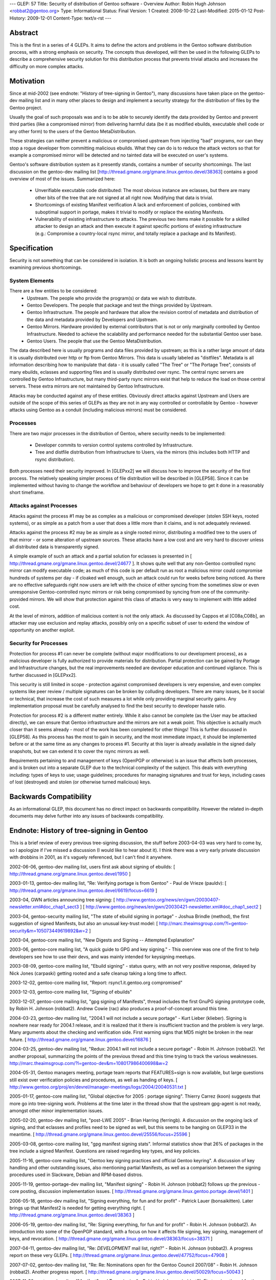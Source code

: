 ---
GLEP: 57
Title: Security of distribution of Gentoo software - Overview
Author: Robin Hugh Johnson <robbat2@gentoo.org>
Type: Informational
Status: Final
Version: 1
Created: 2008-10-22
Last-Modified: 2015-01-12
Post-History: 2009-12-01
Content-Type: text/x-rst
---

Abstract
========
This is the first in a series of 4 GLEPs. It aims to define the actors
and problems in the Gentoo software distribution process, with a strong
emphasis on security. The concepts thus developed, will then be used in
the following GLEPs to describe a comprehensive security solution for
this distribution process that prevents trivial attacks and increases
the difficulty on more complex attacks. 

Motivation
==========
Since at mid-2002 (see endnote: "History of tree-signing in Gentoo"),
many discussions have taken place on the gentoo-dev mailing list and in
many other places to design and implement a security strategy for the
distribution of files by the Gentoo project.

Usually the goal of such proposals was and is to be able to securely
identify the data provided by Gentoo and prevent third parties (like a
compromised mirror) from delivering harmful data (be it as modified
ebuilds, executable shell code or any other form) to the users of the
Gentoo MetaDistribution.

These strategies can neither prevent a malicious or compromised upstream
from injecting "bad" programs, nor can they stop a rogue developer from
committing malicious ebuilds. What they can do is to reduce the attack
vectors so that for example a compromised mirror will be detected and no
tainted data will be executed on user's systems.

Gentoo's software distribution system as it presently stands, contains a
number of security shortcomings. The last discussion on the gentoo-dev
mailing list [http://thread.gmane.org/gmane.linux.gentoo.devel/38363]
contains a good overview of most of the issues. Summarized here:

 - Unverifiable executable code distributed:
   The most obvious instance are eclasses, but there are many other bits
   of the tree that are not signed at all right now. Modifying that data
   is trivial.
 - Shortcomings of existing Manifest verification
   A lack and enforcement of policies, combined with suboptimal support
   in portage, makes it trivial to modify or replace the existing
   Manifests. 
 - Vulnerability of existing infrastructure to attacks.
   The previous two items make it possible for a skilled attacker to
   design an attack and then execute it against specific portions of
   existing infrastructure (e.g.: Compromise a country-local rsync
   mirror, and totally replace a package and its Manifest).

Specification
=============
Security is not something that can be considered in isolation. It is
both an ongoing holistic process and lessons learnt by examining
previous shortcomings.

System Elements
---------------
There are a few entities to be considered:
 - Upstream. The people who provide the program(s) or data we wish to
   distribute.
 - Gentoo Developers. The people that package and test the things
   provided by Upstream.
 - Gentoo Infrastructure. The people and hardware that allow the revision
   control of metadata and distribution of the data and metadata provided
   by Developers and Upstream.
 - Gentoo Mirrors. Hardware provided by external contributors that is not
   or only marginally controlled by Gentoo Infrastructure. Needed to
   achieve the scalability and performance needed for the substantial
   Gentoo user base.
 - Gentoo Users. The people that use the Gentoo MetaDistribution.

The data described here is usually programs and data files provided by
upstream; as this is a rather large amount of data it is usually
distributed over http or ftp from Gentoo Mirrors. This data is usually
labeled as "distfiles". Metadata is all information describing how to
manipulate that data - it is usually called "The Tree" or "The Portage
Tree", consists of many ebuilds, eclasses and supporting files and is
usually distributed over rsync. The central rsync servers are controlled
by Gentoo Infrastructure, but many third-party rsync mirrors exist that
help to reduce the load on those central servers. These extra mirrors
are not maintained by Gentoo Infrastructure.

Attacks may be conducted against any of these entities. Obviously
direct attacks against Upstream and Users are outside of the scope of
this series of GLEPs as they are not in any way controlled or
controllable by Gentoo - however attacks using Gentoo as a conduit
(including malicious mirrors) must be considered.

Processes
---------
There are two major processes in the distribution of Gentoo, where
security needs to be implemented:

 - Developer commits to version control systems controlled by
   Infrastructure.
 - Tree and distfile distribution from Infrastructure to Users, via the
   mirrors (this includes both HTTP and rsync distribution).

Both processes need their security improved. In [GLEPxx2] we will discuss
how to improve the security of the first process. The relatively
speaking simpler process of file distribution will be described in
[GLEP58]. Since it can be implemented without having to change the
workflow and behaviour of developers we hope to get it done in a
reasonably short timeframe.

Attacks against Processes
-------------------------
Attacks against the process #1 may be as complex as a malicious or
compromised developer (stolen SSH keys, rooted systems), or as simple as
a patch from a user that does a little more than it claims, and is not
adequately reviewed.

Attacks against the process #2 may be as simple as a single rooted
mirror, distributing a modified tree to the users of that mirror - or
some alteration of upstream sources. These attacks have a low cost and
are very hard to discover unless all distributed data is transparently
signed.

A simple example of such an attack and a partial solution for eclasses
is presented in [ http://thread.gmane.org/gmane.linux.gentoo.devel/24677
]. It shows quite well that any non-Gentoo controlled rsync mirror can
modify executable code; as much of this code is per default run as root
a malicious mirror could compromise hundreds of systems per day - if
cloaked well enough, such an attack could run for weeks before being
noticed. As there are no effective safeguards right now users are left
with the choice of either syncing from the sometimes slow or even
unresponsive Gentoo-controlled rsync mirrors or risk being compromised
by syncing from one of the community-provided mirrors. We will show that
protection against this class of attacks is very easy to implement with
little added cost. 

At the level of mirrors, addition of malicious content is not the only
attack. As discussed by Cappos et al [C08a,C08b], an attacker may use
exclusion and replay attacks, possibly only on a specific subset of
user to extend the window of opportunity on another exploit.

Security for Processes
------------------------
Protection for process #1 can never be complete (without major
modifications to our development process), as a malicious developer is
fully authorized to provide materials for distribution. Partial
protection can be gained by Portage and Infrastructure changes, but the
real improvements needed are developer education and continued
vigilance. This is further discussed in [GLEPxx2].

This security is still limited in scope - protection against compromised
developers is very expensive, and even complex systems like peer review
/ multiple signatures can be broken by colluding developers. There are many
issues, be it social or technical, that increase the cost of such
measures a lot while only providing marginal security gains. Any
implementation proposal must be carefully analysed to find the best
security to developer hassle ratio.

Protection for process #2 is a different matter entirely. While it also
cannot be complete (as the User may be attacked directly), we can ensure
that Gentoo infrastructure and the mirrors are not a weak point. This
objective is actually much closer than it seems already - most of the
work has been completed for other things! This is further discussed in
[GLEP58]. As this process has the most to gain in security, and the
most immediate impact, it should be implemented before or at the same
time as any changes to process #1. Security at this layer is already
available in the signed daily snapshots, but we can extend it to cover
the rsync mirrors as well.

Requirements pertaining to and management of keys (OpenPGP or otherwise)
is an issue that affects both processes, and is broken out into a
separate GLEP due to the technical complexity of the subject.
This deals with everything including: types of keys to use; usage
guidelines; procedures for managing signatures and trust for keys,
including cases of lost (destroyed) and stolen (or otherwise turned
malicious) keys.

Backwards Compatibility
=======================
As an informational GLEP, this document has no direct impact on
backwards compatibility. However the related in-depth documents may
delve further into any issues of backwards compatibility.

Endnote: History of tree-signing in Gentoo
==========================================
This is a brief review of every previous tree-signing discussion, the
stuff before 2003-04-03 was very hard to come by, so I apologize if I've
missed a discussion (I would like to hear about it). I think there was
a very early private discussion with drobbins in 2001, as it's vaguely
referenced, but I can't find it anywhere.

2002-06-06, gentoo-dev mailing list, users first ask about signing of
ebuilds:
[ http://thread.gmane.org/gmane.linux.gentoo.devel/1950 ]

2003-01-13, gentoo-dev mailing list, "Re: Verifying portage is from
Gentoo" - Paul de Vrieze (pauldv):
[ http://thread.gmane.org/gmane.linux.gentoo.devel/6619/focus=6619 ]

2003-04, GWN articles announcing tree signing:
[ http://www.gentoo.org/news/en/gwn/20030407-newsletter.xml#doc_chap1_sect3 ]
[ http://www.gentoo.org/news/en/gwn/20030421-newsletter.xml#doc_chap1_sect2 ]

2003-04, gentoo-security mailing list, "The state of ebuild signing
in portage" - Joshua Brindle (method), the first suggestion of signed Manifests,
but also an unusual key-trust model:
[ http://marc.theaimsgroup.com/?l=gentoo-security&m=105073449619892&w=2 ]

2003-04, gentoo-core mailing list, "New Digests and Signing -- Attempted Explanation"

2003-06, gentoo-core mailing list, "A quick guide to GPG and key
signing." - This overview was one of the first to help developers see
how to use their devs, and was mainly intended for keysigning meetups.

2003-08-09, gentoo-core mailing list, "Ebuild signing" - status query,
with an not very positive response, delayed by Nick Jones (carpaski)
getting rooted and a safe cleanup taking a long time to affect.

2003-12-02, gentoo-core mailing list, "Report: rsync1.it.gentoo.org compromised"

2003-12-03, gentoo-core mailing list, "Signing of ebuilds"

2003-12-07, gentoo-core mailing list, "gpg signing of Manifests", thread
includes the first GnuPG signing prototype code, by Robin H. Johnson
(robbat2). Andrew Cowie (rac) also produces a proof-of-concept around
this time.

2004-03-23, gentoo-dev mailing list, "2004.1 will not include a secure
portage" - Kurt Lieber (klieber). Signing is nowhere near ready for
2004.1 release, and it is realized that it there is insufficient traction
and the problem is very large. Many arguments about the checking and
verification side. First warning signs that MD5 might be broken in the
near future.
[ http://thread.gmane.org/gmane.linux.gentoo.devel/16876 ]

2004-03-25, gentoo-dev mailing list, "Redux: 2004.1 will not include a
secure portage" - Robin H. Johnson (robbat2). Yet another proposal,
summarizing the points of the previous thread and this time trying to
track the various weaknesses.
http://marc.theaimsgroup.com/?l=gentoo-dev&m=108017986400698&w=2

2004-05-31, Gentoo managers meeting, portage team reports that
FEATURES=sign is now available, but large questions still exist over
verification policies and procedures, as well as handing of keys.
[ http://www.gentoo.org/proj/en/devrel/manager-meetings/logs/2004/20040531.txt ]

2005-01-17, gentoo-core mailing list, "Global objective for 2005 :
portage signing". Thierry Carrez (koon) suggests that more go into
tree-signing work. Problems at the time later in the thread show that
the upstream gpg-agent is not ready, amongst other minor implementation
issues.

2005-02-20, gentoo-dev mailing list, "post-LWE 2005" - Brian Harring
(ferringb). A discussion on the ongoing lack of signing, and that
eclasses and profiles need to be signed as well, but this seems to be
hanging on GLEP33 in the meantime.
[ http://thread.gmane.org/gmane.linux.gentoo.devel/25556/focus=25596 ] 

2005-03-08, gentoo-core mailing list, "gpg manifest signing stats".
Informal statistics show that 26% of packages in the tree include a
signed Manifest. Questions are raised regarding key types, and key
policies.

2005-11-16, gentoo-core mailing list, "Gentoo key signing practices and
official Gentoo keyring". A discussion of key handling and other
outstanding issues, also mentioning partial Manifests, as well as a
comparision between the signing procedures used in Slackware, Debian and
RPM-based distros.

2005-11-19, gentoo-portage-dev mailing list, "Manifest signing" - Robin
H. Johnson (robbat2) follows up the previous -core posting, discussion
implementation issues.
[ http://thread.gmane.org/gmane.linux.gentoo.portage.devel/1401 ]

2006-05-18, gentoo-dev mailing list, "Signing everything, for fun and for
profit" - Patrick Lauer (bonsaikitten). Later brings up that Manifest2 is needed for
getting everything right.
[ http://thread.gmane.org/gmane.linux.gentoo.devel/38363 ]

2006-05-19, gentoo-dev mailing list, "Re: Signing everything, for fun and for
profit" - Robin H. Johnson (robbat2). An introduction into some of the
OpenPGP standard, with a focus on how it affects file signing, key
signing, management of keys, and revocation.
[ http://thread.gmane.org/gmane.linux.gentoo.devel/38363/focus=38371 ]

2007-04-11, gentoo-dev mailing list, "Re: *DEVELOPMENT* mail list,
right?" - Robin H. Johnson (robbat2). A progress report on these very
GLEPs.
[ http://thread.gmane.org/gmane.linux.gentoo.devel/47752/focus=47908 ]

2007-07-02, gentoo-dev mailing list, "Re: Re: Nominations open for the
Gentoo Council 2007/08" - Robin H. Johnson (robbat2). Another progress
report.
[ http://thread.gmane.org/gmane.linux.gentoo.devel/50029/focus=50043 ]

2007-11-30, portage-dev alias, "Manifest2 and Tree-signing" - Robin H.
Johnson (robbat2). First review thread for these GLEPs, many suggestions
from Marius Mauch (genone).

2008-04-03, gentoo-dev mailing list, "Re: Monthly Gentoo Council
Reminder for April" - Ciaran McCreesh (ciaranm). A thread in which
Ciaran reminds everybody that simply making all the developers sign the
tree is not sufficient to prevent all attacks.
[ http://thread.gmane.org/gmane.linux.gentoo.devel/55508/focus=55542 ]

2008-07-01, gentoo-portage-dev mailing list, "proto-GLEPS for
Tree-signing" - Robin H. Johnson (robbat2). Thread looking for review
input from Portage developers.
[ http://thread.gmane.org/gmane.linux.gentoo.portage.devel/2686 ]

2008-07-12, gentoo-portage-dev mailing list, "proto-GLEPS for
Tree-signing, take 2" - Robin H. Johnson (robbat2). Integration of
changes from previous review, and a prototype for the signing code.
zmedico also posts a patch for a verification prototype.
[ http://thread.gmane.org/gmane.linux.gentoo.portage.devel/2709 ]

Thanks
======
I'd like to thank Patrick Lauer (bonsaikitten) for prodding me
to keep working on the tree-signing project, as well helping with
spelling, grammar, research (esp. tracking down every possible
vulnerability that has been mentioned in past discussions, and
integrating them in this overview).

References
==========

.. [C08a] Cappos, J et al. (2008). "Package Management Security".
    University of Arizona Technical Report TR08-02. Available online
    from: ftp://ftp.cs.arizona.edu/reports/2008/TR08-02.pdf

.. [C08b] Cappos, J et al. (2008). "Attacks on Package Managers"
    Available online at:
    http://www.cs.arizona.edu/people/justin/packagemanagersecurity/

.. [GLEP58] Security of distribution of Gentoo software - Infrastructure to User distribution - MetaManifest
   https://www.gentoo.org/glep/glep-0058.html

.. [GLEPxx2] Future GLEP on Developer Process security.

.. [GLEPxx3] Future GLEP on GnuPG Policies and Handling.

Copyright
=========
Copyright (c) 2005-2010 by Robin Hugh Johnson. This material may be
distributed only subject to the terms and conditions set forth in the
Open Publication License, v1.0.

.. vim: tw=72 ts=2 expandtab:
